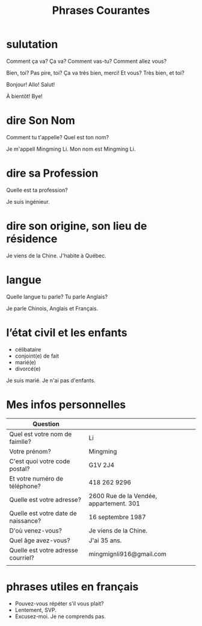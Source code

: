 :PROPERTIES:
:ID:       D4400280-909D-4CD5-9C53-EB0ACBEB1BAD
:END:
#+title: Phrases Courantes

* sulutation

Comment ça va?
Ça va?
Comment vas-tu?
Comment allez vous?


Bien, toi?
Pas pire, toi?
Ça va très bien, merci! Et vous?
Très bien, et toi?



Bonjour!
Allo!
Salut!

À bientôt!
Bye!


* dire Son Nom
Comment tu t'appelle?
Quel est ton nom?

Je m'appell Mingming Li.
Mon nom est Mingming Li.



* dire sa Profession
Quelle est ta profession?

Je suis ingénieur.


* dire son origine, son lieu de résidence
Je viens de la Chine.
J'habite à Québec.


* langue
Quelle langue tu parle?
Tu parle Anglais?

Je parle Chinois, Anglais et Français.

* l’état civil et les enfants
- célibataire
- conjoint(e) de fait
- marié(e)
- divorcé(e)



Je suis marié.
Je n'ai pas d'enfants.







* Mes infos personnelles

| Question                            |                                         |
|-------------------------------------+-----------------------------------------|
| Quel est votre nom de faimlle?      | Li                                      |
| Votre prénom?                       | Mingming                                |
| C'est quoi votre code postal?       | G1V 2J4                                 |
| Et votre numéro de téléphone?       | 418 262 9296                            |
| Quelle est votre adresse?           | 2600 Rue de la Vendée, appartement. 301 |
| Quelle est votre date de naissance? | 16 septembre 1987                       |
| D'où venez-vous?                    | Je viens de la Chine.                   |
| Quel âge avez-vous?                 | J'ai 35 ans.                            |
| Quelle est votre adresse courriel?  | mingmignli916@gmail.com                 |
|                                     |                                         |



* phrases utiles en français
- Pouvez-vous répéter s'il vous plait?
- Lentement, SVP.
- Excusez-moi. Je ne comprends pas.




